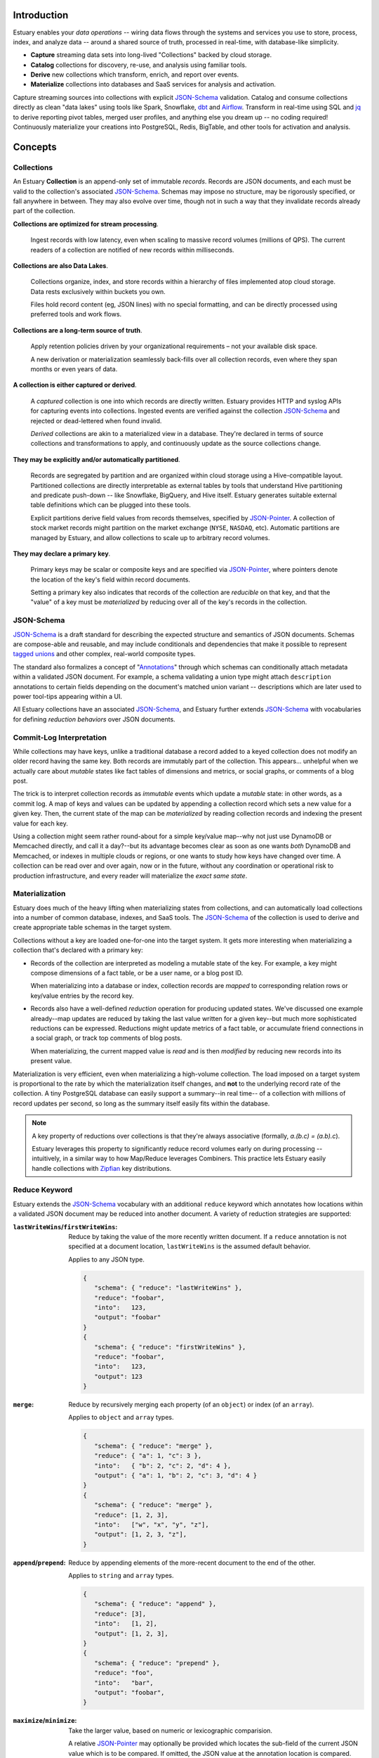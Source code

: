 
Introduction
=============

Estuary enables your *data operations* -- wiring data flows through the systems
and services you use to store, process, index, and analyze data -- around a
shared source of truth, processed in real-time, with database-like simplicity.

- **Capture** streaming data sets into long-lived "Collections" backed by cloud storage.
- **Catalog** collections for discovery, re-use, and analysis using familiar tools.
- **Derive** new collections which transform, enrich, and report over events.
- **Materialize** collections into databases and SaaS services for analysis and activation.

Capture streaming sources into collections with explicit JSON-Schema_ validation.
Catalog and consume collections directly as clean "data lakes" using tools like Spark,
Snowflake, dbt_ and Airflow_. Transform in real-time using SQL and jq_ to derive
reporting pivot tables, merged user profiles, and anything else you dream up
-- no coding required! Continuously materialize your creations into PostgreSQL,
Redis, BigTable, and other tools for activation and analysis.

.. _Spark: https://spark.apache.org/
.. _dbt: https://www.getdbt.com/
.. _Airflow: https://airflow.apache.org/
.. _Snowflake: https://www.snowflake.com/

Concepts
=========

Collections
************

An Estuary **Collection** is an append-only set of immutable *records*. Records are
JSON documents, and each must be valid to the collection's associated JSON-Schema_.
Schemas may impose no structure, may be rigorously specified, or fall anywhere in
between. They may also evolve over time, though not in such a way that they
invalidate records already part of the collection.

**Collections are optimized for stream processing**.

   Ingest records with low latency, even when scaling to massive record volumes
   (millions of QPS). The current readers of a collection are notified of new records
   within milliseconds.

**Collections are also Data Lakes**.

   Collections organize, index, and store records within a hierarchy of files
   implemented atop cloud storage. Data rests exclusively within buckets you own.

   Files hold record content (eg, JSON lines) with no special formatting,
   and can be directly processed using preferred tools and work flows.

**Collections are a long-term source of truth**.

   Apply retention policies driven by your organizational requirements –
   not your available disk space.

   A new derivation or materialization seamlessly back-fills over all
   collection records, even where they span months or even years of data.

**A collection is either captured or derived**.

   A *captured* collection is one into which records are directly written.
   Estuary provides HTTP and syslog APIs for capturing events into collections.
   Ingested events are verified against the collection JSON-Schema_ and rejected
   or dead-lettered when found invalid.

   *Derived* collections are akin to a materialized view in a database.
   They're declared in terms of source collections and transformations to apply,
   and continuously update as the source collections change.

**They may be explicitly and/or automatically partitioned**.

   Records are segregated by partition and are organized within cloud storage using
   a Hive-compatible layout. Partitioned collections are directly interpretable as
   external tables by tools that understand Hive partitioning and predicate
   push-down -- like Snowflake, BigQuery, and Hive itself. Estuary generates suitable
   external table definitions which can be plugged into these tools.

   Explicit partitions derive field values from records themselves, specified by
   JSON-Pointer_. A collection of stock market records might partition on the
   market exchange (``NYSE``, ``NASDAQ``, etc). Automatic partitions are managed
   by Estuary, and allow collections to scale up to arbitrary record volumes.

**They may declare a primary key**.

   Primary keys may be scalar or composite keys and are specified via JSON-Pointer_,
   where pointers denote the location of the key's field within record documents.

   Setting a primary key also indicates that records of the collection are
   *reducible* on that key, and that the "value" of a key must be *materialized*
   by reducing over all of the key's records in the collection.

.. _JSON-Schema: https://json-schema.org
.. _JSON-Pointer: https://tools.ietf.org/html/rfc6901


JSON-Schema
************

JSON-Schema_ is a draft standard for describing the expected structure and semantics
of JSON documents. Schemas are compose-able and reusable, and may include conditionals
and dependencies that make it possible to represent `tagged unions`_ and other complex,
real-world composite types.

The standard also formalizes a concept of "Annotations_" through which schemas can
conditionally attach metadata within a validated JSON document. For example, a schema
validating a union type might attach ``description`` annotations to certain fields
depending on the document's matched union variant -- descriptions which are later
used to power tool-tips appearing within a UI.

All Estuary collections have an associated JSON-Schema_, and Estuary further extends
JSON-Schema_ with vocabularies for defining *reduction behaviors* over JSON documents.

.. _`tagged unions`: https://en.wikipedia.org/wiki/Tagged_union
.. _Annotations: https://json-schema.org/draft/2019-09/json-schema-core.html#rfc.section.7.7


Commit-Log Interpretation
**************************

While collections may have keys, unlike a traditional database a record added to a
keyed collection does not modify an older record having the same key. Both records are
immutably part of the collection. This appears... unhelpful when we actually care about
*mutable* states like fact tables of dimensions and metrics, or social graphs, or
comments of a blog post.

The trick is to interpret collection records as *immutable* events which update a
*mutable* state: in other words, as a commit log. A map of keys and values can
be updated by appending a collection record which sets a new value for a given key.
Then, the current state of the map can be *materialized* by reading collection
records and indexing the present value for each key.

Using a collection might seem rather round-about for a simple key/value map--why not just
use DynamoDB or Memcached directly, and call it a day?--but its advantage becomes clear
as soon as one wants *both* DynamoDB and Memcached, or indexes in multiple clouds or regions,
or one wants to study how keys have changed over time. A collection can be read over and over
again, now or in the future, without any coordination or operational risk to production
infrastructure, and every reader will materialize the *exact same state*.


Materialization
****************

Estuary does much of the heavy lifting when materializing states from collections, and can
automatically load collections into a number of common database, indexes, and SaaS tools.
The JSON-Schema_ of the collection is used to derive and create appropriate table schemas
in the target system.

Collections without a key are loaded one-for-one into the target system. It gets more
interesting when materializing a collection that's declared with a primary key:

* Records of the collection are interpreted as modeling a mutable state of the key.
  For example, a key might compose dimensions of a fact table, or be a user name,
  or a blog post ID.

  When materializing into a database or index, collection records are *mapped* to
  corresponding relation rows or key/value entries by the record key.

* Records also have a well-defined *reduction* operation for producing updated states.
  We've discussed one example already--map updates are reduced by taking the last value
  written for a given key--but much more sophisticated reductions can be expressed.
  Reductions might update metrics of a fact table, or accumulate friend connections
  in a social graph, or track top comments of blog posts.

  When materializing, the current mapped value is *read* and is then *modified* by
  reducing new records into its present value.

Materialization is very efficient, even when materializing a high-volume collection.
The load imposed on a target system is proportional to the rate by which the
materialization itself changes, and **not** to the underlying record rate of the
collection. A tiny PostgreSQL database can easily support a summary--in real time--
of a collection with millions of record updates per second, so long as the summary
itself easily fits within the database.

.. note::

   A key property of reductions over collections is that they're always associative
   (formally, `a.(b.c) = (a.b).c`).
   
   Estuary leverages this property to significantly reduce record volumes early on
   during processing -- intuitively, in a similar way to how Map/Reduce leverages
   Combiners. This practice lets Estuary easily handle collections with Zipfian_
   key distributions.

.. _Zipfian: https://en.wikipedia.org/wiki/Zipf%27s_law


Reduce Keyword
***************

Estuary extends the JSON-Schema_ vocabulary with an additional ``reduce`` keyword
which annotates how locations within a validated JSON document may be reduced
into another document. A variety of reduction strategies are supported:

:``lastWriteWins``/``firstWriteWins``:
   Reduce by taking the value of the more recently written document.
   If a ``reduce`` annotation is not specified at a document location,
   ``lastWriteWins`` is the assumed default behavior.

   Applies to any JSON type.

   .. code-block:: json

      {
         "schema": { "reduce": "lastWriteWins" },
         "reduce": "foobar",
         "into":   123,
         "output": "foobar"
      }
      {
         "schema": { "reduce": "firstWriteWins" },
         "reduce": "foobar",
         "into":   123,
         "output": 123
      }

:``merge``:
   Reduce by recursively merging each property (of an ``object``) or
   index (of an ``array``).

   Applies to ``object`` and ``array`` types.

   .. code-block:: json

      {
         "schema": { "reduce": "merge" },
         "reduce": { "a": 1, "c": 3 },
         "into":   { "b": 2, "c": 2, "d": 4 },
         "output": { "a": 1, "b": 2, "c": 3, "d": 4 }
      }
      {
         "schema": { "reduce": "merge" },
         "reduce": [1, 2, 3],
         "into":   ["w", "x", "y", "z"],
         "output": [1, 2, 3, "z"],
      }

:``append``/``prepend``:
   Reduce by appending elements of the more-recent document to the end
   of the other.

   Applies to ``string`` and ``array`` types.

   .. code-block:: json

      {
         "schema": { "reduce": "append" },
         "reduce": [3],
         "into":   [1, 2],
         "output": [1, 2, 3],
      }
      {
         "schema": { "reduce": "prepend" },
         "reduce": "foo",
         "into":   "bar",
         "output": "foobar",
      }

:``maximize``/``minimize``:
   Take the larger value, based on numeric or lexicographic comparision.

   A relative JSON-Pointer_ may optionally be provided which locates the
   sub-field of the current JSON value which is to be compared. If omitted,
   the JSON value at the annotation location is compared.

   Applies to ``numeric``, ``integer``, and ``string`` types, or to
   ``object`` or ``array`` types if specified with a relative JSON-pointer_.

   .. code-block:: json

      {
         "schema": { "reduce": "maximize" },
         "reduce": 10,
         "into":   20,
         "output": 20,
      }
      {
         "schema": {
            "reduce": {
               "strategy": "minimize",
               "field":    "/val"
            }
         },
         "reduce": { "val":  "10", "one": 2 },
         "into":   { "val":  "20", "three": 4 },
         "output": { "val":  "10", "one": 2 }
      }

:``add``/``multiply``:
   Add (or multiply) the values.

   Applies to ``numeric`` and ``integer`` types.

   .. code-block:: json

      {
         "schema": { "reduce": "add" },
         "reduce": 10,
         "into":   20.20,
         "output": 30.20,
      }
      {
         "schema": { "reduce": "multiply" },
         "reduce": 10,
         "into":   20.2,
         "output": 202,
      }

:``hyperLogLog``/``hyperMinHash``:
   Fold a string into a HyperLogLog, or merge two HyperLogLogs.

   Applies to ``object`` types, with further restrictions on
   expected object properties.

   .. code-block:: json

      {
         "schema": { "reduce": "hyperLogLog" },
         "reduce": { "fold": "my-item" },
         "into":   { "hll": "... serialized HLL ..." },
         "output": { "hll": "... updated serialized HLL ..." }
      }
      {
         "schema": { "reduce": "hyperLogLog" },
         "reduce": { "hll": "... serialized HLL ..." },
         "into":   { "hll": "... other HLL ..." },
         "output": { "hll": "... merged HLL ..." }
      }

:``tDigest``:
   Fold a number into a T-Digest, or merge two digests.

   Applies to ``object`` types, with further restrictions on
   expected object properties.

   .. code-block:: json

      {
         "schema": { "reduce": "tDigest" },
         "reduce": { "fold": 150.372 },
         "into":   { "td": "... serialized T-Digest ..." },
         "output": { "td": "... updated serialized T-Digest ..." }
      }
      {
         "schema": { "reduce": "tDigest" },
         "reduce": { "td": "... serialized T-Digest ..." },
         "into":   { "td": "... other T-Digest ..." },
         "output": { "td": "... merged T-Digest ..." }
      }

.. note::

    Estuary intends to support a range of probabilistic sketches with reduce
    annotations, but details may change. For example, reduce annotations
    may introduce sketch "flavors" which are designed for compatibility with
    equivalents in target systems of interest, such as BigQuery or Snowflake
    HLLs, etc.


Reduce annotations can be composed and nested to build powerful, reusable
aggregation behaviors. Annotations over ``object`` and ``array`` types also
support an optional eviction policy which constrains these types to a bounded
number of child values, with selection criteria. For example, the following
schema annotates a reduction for weighted random `Reservoir sampling`_:

.. code-block:: json

   {
      "type": "array",

      "additionalItems": {
         "properties": {
            "weight": { "type": "number", "minimum": 0, "maximum": 1 },
            "sample": { "type": "string" }
          }
      },

      "reduce": {
         "strategy": "append",

         "evictAfter": {
            "maxValues": 100,
            "having": "minimum",
            "field":  "/weight"
         }
      }
   }

.. _`Reservoir sampling`: https://en.wikipedia.org/wiki/Reservoir_sampling#Weighted_random_sampling


Transformations
****************

A derived collection is created by pairing one or more *source* collections
with *transformation functions*. Transformations are invoked with input
records of the source collection, and output records of the derived
collection schema.

Transformations fall into two camps: "pure" functions which produce
output records that depend only on the current input record, and closure_
functions which maintain an internal state that may be read and updated
during invocations. Closures can be used to implement change detection,
windowing, joins, and other complex event processing patterns.

Estuary is a distributed system and transformations are often run by many
parallel "runners". Pure functions -- having no state -- are easy to scale
up and down, and Estuary automatically manages their parallelism.

Closures also run in parallel, but the output of a closure may depend on the
current record as well as *all previous input records* of the closure. For
this reason closures must declare a fixed number of runners, each of which
owns an independent instance of the closure's inner state.

For each source collection a "group-by" key may also be specified, which
is used to map each input to a designated runner prior to invocation.
Group-bys are particularly useful for closures: they guarantee that all
instances of a group-by key are observed by the same closure runner.

.. note::

   - If no group-by is declared but the source collection has a primary key,
     the primary key is implicitly the group-by.
   - Source collections having neither a group-by nor primary key distribute
     records arbitrarily across runners.
   - Closure transforms *must* use a group-by (this is almost certainly what
     you want, anyway).

When processing a source collection with a group-by, input records may be
partially reduced on the group-by key *prior* to invoking the transform. Put
differently, transforms are invoked with inputs that *reflect* all source
collection records but may not necessarily be 1:1 with them. If no group-by
is applied, no reduction is done and the transform is called with every source
record.

While a bit odd, this pre-invocation reduction of input records allows Estuary
to ensure excellent performance and solves for a host of issues that commonly
plague complex event processing pipelines (eg, hot-spotting of runners due to
Zipfian_ key distributions). It also means that scaling a source collection's
record rate *doesn't* require a commensurate increase in the number of closure
runners. Runners need only scale to the desired processing rate of input records
*after* grouping.

At the other end, if the derived collection has a primary key then *output*
records of a transform are generally reduced on that key prior to being
added to the collection. An implication is that it's actually quite efficient
to use pure transforms that simply *project* input records into a desired output
shape, and to then rely on automatic reductions to dramatically lower the
effective output record rate.

Several means of specifying transformation functions are supported:

:jq_ filters:

   "jq" is a swiss army knife for working with JSON documents. Use jq filters to
   transform, filter, and project JSON documents from one schema into another.

   jq filters are always "pure" transforms, and run with arbitrary parallelism.

:HTTP Endpoint:

   The function must accept one or more input records via HTTP PUT, and respond
   with one or more output records. HTTP endpoints are a good fit for AWS Lambdas
   or Google Cloud Run functions, and provide an "escape hatch" for implementing
   custom logic or joining records with external tables or indexes.

:Stateful SQLite DB:

   Specify transformations in terms of one or more SQL statements which read
   records from a provided ``input`` table and write to a provided ``output`` table.
   Table definitions are derived from the respective collection JSON-Schema_.

   Transforms may bootstrap and use one or more internal state tables,
   which are guaranteed to be durable to machine and even availability zone
   failures.

   They must pre-declare the number of runners to employ, but are then assured
   that the mapping of group-by keys to runners is stable.

   Transforms may leverage the full capability set of SQLite, including extensions
   for geo-spatial processing, full-text search, working with JSON, and more.

:Temporary SQLite DB:

   Temporary DBs are appropriate when implementing a "pure" transformation in
   terms of SQLite statements. They are easily scaled and have less overhead
   as compared to their stateful peers.

   They operate like stateful DBs, but are fundamentally ephemeral and provide
   no durability guarantees with respect to any internal tables which may be
   populated. As a general rule, transforms *should not* rely on internal tables
   of temporary DBs.

   That said there are **advanced** use cases which can benefit from use of
   temporary tables, such as caching of expensive computations or implementing
   lossy joins. When opting into this feature, be aware that:

   - Internal stable states may disappear at any time.
   - The mapping of group-by key <-> runner DB is unstable,
     and will change as runners are scaled up or down.

Transforms must produce records which conform to the derived collection JSON-Schema_.
If they don't, an error will be raised and the derived collection will cease to
update until either the schema or transform are corrected.

.. _jq: https://stedolan.github.io/jq/
.. _closure: https://en.wikipedia.org/wiki/Closure_(computer_programming)

